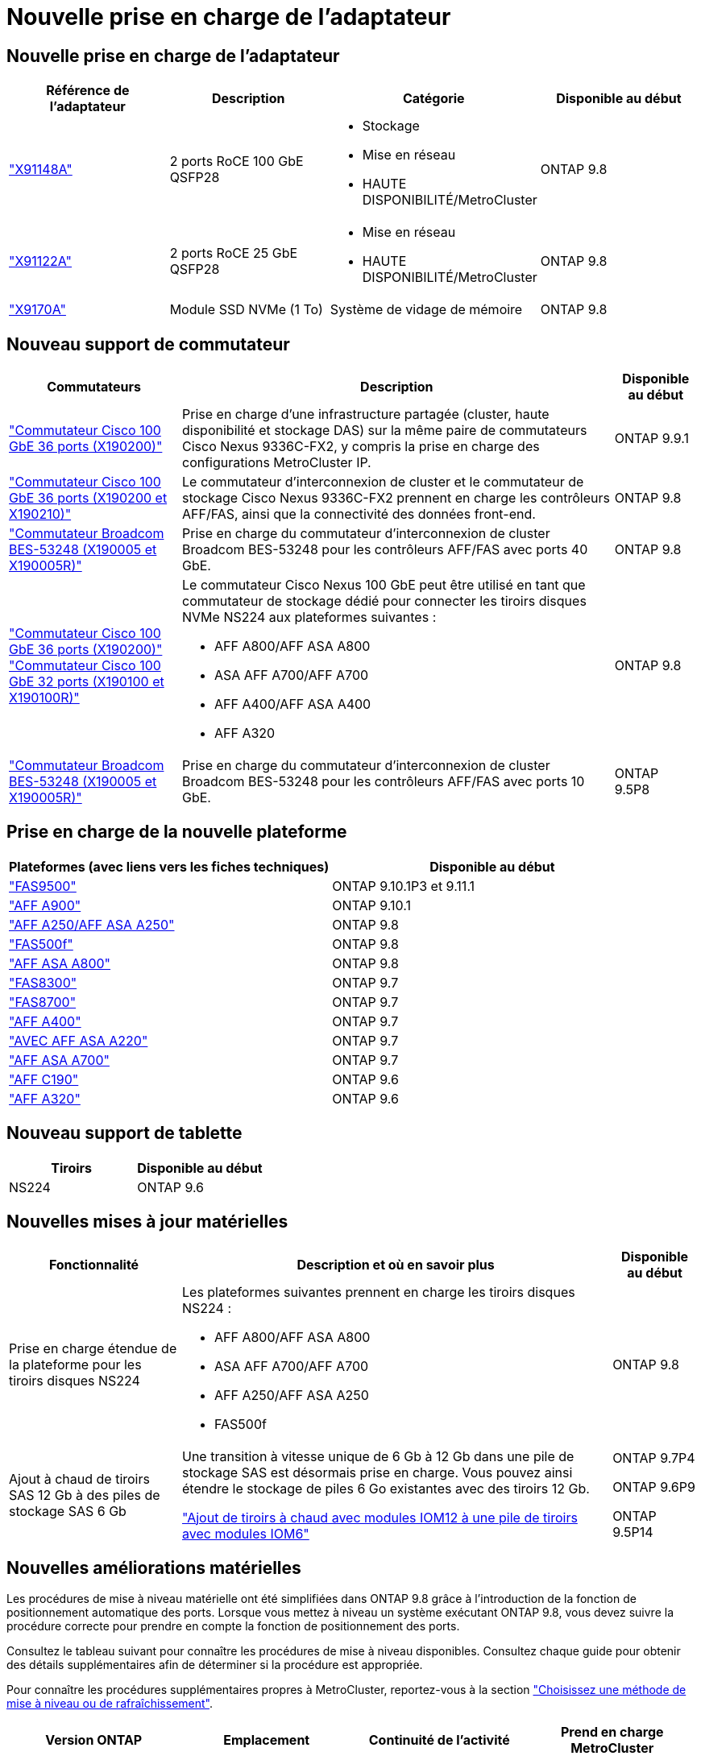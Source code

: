 = Nouvelle prise en charge de l'adaptateur
:allow-uri-read: 




== Nouvelle prise en charge de l'adaptateur

[cols="4*"]
|===
| Référence de l'adaptateur | Description | Catégorie | Disponible au début 


 a| 
https://hwu.netapp.com/adapter/index["X91148A"]
 a| 
2 ports RoCE 100 GbE QSFP28
 a| 
* Stockage
* Mise en réseau
* HAUTE DISPONIBILITÉ/MetroCluster

 a| 
ONTAP 9.8



 a| 
https://hwu.netapp.com/adapter/index["X91122A"]
 a| 
2 ports RoCE 25 GbE QSFP28
 a| 
* Mise en réseau
* HAUTE DISPONIBILITÉ/MetroCluster

 a| 
ONTAP 9.8



 a| 
https://hwu.netapp.com/adapter/index["X9170A"]
 a| 
Module SSD NVMe (1 To)
 a| 
Système de vidage de mémoire
 a| 
ONTAP 9.8

|===


== Nouveau support de commutateur

[cols="25h,~,~"]
|===
| Commutateurs | Description | Disponible au début 


 a| 
https://hwu.netapp.com/Switch/Index["Commutateur Cisco 100 GbE 36 ports (X190200)"]
 a| 
Prise en charge d'une infrastructure partagée (cluster, haute disponibilité et stockage DAS) sur la même paire de commutateurs Cisco Nexus 9336C-FX2, y compris la prise en charge des configurations MetroCluster IP.
 a| 
ONTAP 9.9.1



 a| 
https://hwu.netapp.com/Switch/Index["Commutateur Cisco 100 GbE 36 ports (X190200 et X190210)"]
 a| 
Le commutateur d'interconnexion de cluster et le commutateur de stockage Cisco Nexus 9336C-FX2 prennent en charge les contrôleurs AFF/FAS, ainsi que la connectivité des données front-end.
 a| 
ONTAP 9.8



 a| 
https://hwu.netapp.com/Switch/Index["Commutateur Broadcom BES-53248 (X190005 et X190005R)"]
 a| 
Prise en charge du commutateur d'interconnexion de cluster Broadcom BES-53248 pour les contrôleurs AFF/FAS avec ports 40 GbE.
 a| 
ONTAP 9.8



 a| 
https://hwu.netapp.com/Switch/Index["Commutateur Cisco 100 GbE 36 ports (X190200)"] https://hwu.netapp.com/Switch/Index["Commutateur Cisco 100 GbE 32 ports (X190100 et X190100R)"]
 a| 
Le commutateur Cisco Nexus 100 GbE peut être utilisé en tant que commutateur de stockage dédié pour connecter les tiroirs disques NVMe NS224 aux plateformes suivantes :

* AFF A800/AFF ASA A800
* ASA AFF A700/AFF A700
* AFF A400/AFF ASA A400
* AFF A320

 a| 
ONTAP 9.8



 a| 
https://hwu.netapp.com/Switch/Index["Commutateur Broadcom BES-53248 (X190005 et X190005R)"]
 a| 
Prise en charge du commutateur d'interconnexion de cluster Broadcom BES-53248 pour les contrôleurs AFF/FAS avec ports 10 GbE.
 a| 
ONTAP 9.5P8

|===


== Prise en charge de la nouvelle plateforme

[cols="2*"]
|===
| Plateformes (avec liens vers les fiches techniques) | Disponible au début 


 a| 
https://hwu.netapp.com/ProductSpecs/Index["FAS9500"]
 a| 
ONTAP 9.10.1P3 et 9.11.1



 a| 
https://www.netapp.com/pdf.html?item=/media/7828-ds-3582.pdf["AFF A900"]
 a| 
ONTAP 9.10.1



 a| 
https://www.netapp.com/pdf.html?item=/media/7828-ds-3582.pdf["AFF A250/AFF ASA A250"]
 a| 
ONTAP 9.8



 a| 
https://www.netapp.com/pdf.html?item=/media/7819-ds-4020.pdf["FAS500f"]
 a| 
ONTAP 9.8



 a| 
https://www.netapp.com/pdf.html?item=/media/7828-ds-3582.pdf["AFF ASA A800"]
 a| 
ONTAP 9.8



 a| 
https://www.netapp.com/pdf.html?item=/media/7819-ds-4020.pdf["FAS8300"]
 a| 
ONTAP 9.7



 a| 
https://www.netapp.com/pdf.html?item=/media/7819-ds-4020.pdf["FAS8700"]
 a| 
ONTAP 9.7



 a| 
https://www.netapp.com/pdf.html?item=/media/7828-ds-3582.pdf["AFF A400"]
 a| 
ONTAP 9.7



 a| 
https://www.netapp.com/pdf.html?item=/media/17190-na-382.pdf["AVEC AFF ASA A220"]
 a| 
ONTAP 9.7



 a| 
https://www.netapp.com/pdf.html?item=/media/7828-ds-3582.pdf["AFF ASA A700"]
 a| 
ONTAP 9.7



 a| 
https://www.netapp.com/pdf.html?item=/media/7623-ds-3989.pdf["AFF C190"^]
 a| 
ONTAP 9.6



 a| 
https://www.netapp.com/pdf.html?item=/media/17190-na-382.pdf["AFF A320"]
 a| 
ONTAP 9.6

|===


== Nouveau support de tablette

[cols="2*"]
|===
| Tiroirs | Disponible au début 


 a| 
NS224
 a| 
ONTAP 9.6

|===


== Nouvelles mises à jour matérielles

[cols="25h,~,~"]
|===
| Fonctionnalité | Description et où en savoir plus | Disponible au début 


 a| 
Prise en charge étendue de la plateforme pour les tiroirs disques NS224
 a| 
Les plateformes suivantes prennent en charge les tiroirs disques NS224 :

* AFF A800/AFF ASA A800
* ASA AFF A700/AFF A700
* AFF A250/AFF ASA A250
* FAS500f

 a| 
ONTAP 9.8



 a| 
Ajout à chaud de tiroirs SAS 12 Gb à des piles de stockage SAS 6 Gb
 a| 
Une transition à vitesse unique de 6 Gb à 12 Gb dans une pile de stockage SAS est désormais prise en charge. Vous pouvez ainsi étendre le stockage de piles 6 Go existantes avec des tiroirs 12 Gb.

https://docs.netapp.com/platstor/topic/com.netapp.doc.hw-ds-mix-hotadd/home.html["Ajout de tiroirs à chaud avec modules IOM12 à une pile de tiroirs avec modules IOM6"]
 a| 
ONTAP 9.7P4

ONTAP 9.6P9

ONTAP 9.5P14

|===


== Nouvelles améliorations matérielles

Les procédures de mise à niveau matérielle ont été simplifiées dans ONTAP 9.8 grâce à l'introduction de la fonction de positionnement automatique des ports. Lorsque vous mettez à niveau un système exécutant ONTAP 9.8, vous devez suivre la procédure correcte pour prendre en compte la fonction de positionnement des ports.

Consultez le tableau suivant pour connaître les procédures de mise à niveau disponibles. Consultez chaque guide pour obtenir des détails supplémentaires afin de déterminer si la procédure est appropriée.

Pour connaître les procédures supplémentaires propres à MetroCluster, reportez-vous à la section https://docs.netapp.com/us-en/ontap-metrocluster/upgrade/concept_choosing_an_upgrade_method_mcc.html["Choisissez une méthode de mise à niveau ou de rafraîchissement"].

[cols="4*"]
|===
| Version ONTAP | Emplacement | Continuité de l'activité | Prend en charge MetroCluster 


 a| 
9.8 à 9.0.x
 a| 
https://docs.netapp.com/us-en/ontap-systems-upgrade/upgrade/upgrade-decide-to-use-this-guide.html["Guide Express de mise à niveau matérielle des contrôleurs"] (Déplacement du stockage physique existant)
 a| 
Non
 a| 
Non



 a| 
https://docs.netapp.com/us-en/ontap-systems-upgrade/upgrade/upgrade-decide-to-use-this-guide.html["Guide Express de mise à niveau matérielle des contrôleurs"] (Déplacement des volumes vers un nouveau stockage)
 a| 
Oui.
 a| 
Non



 a| 
9.8
 a| 
https://docs.netapp.com/us-en/ontap-systems-upgrade/upgrade/upgrade-decide-to-use-this-guide.html["Utilisation des commandes "remplacer contrôleur système" pour mettre à niveau le matériel du contrôleur exécutant ONTAP 9.8"]
 a| 
Oui.
 a| 
Oui (FC)



 a| 
9.8
 a| 
https://docs.netapp.com/us-en/ontap-systems-upgrade/upgrade-arl-manual-app/index.html["Utilisation du transfert d'agrégats pour mettre à niveau manuellement le matériel du contrôleur exécutant ONTAP 9.8 ou une version ultérieure"]
 a| 
Oui.
 a| 
Oui (FC)



 a| 
9.7 à 9.5
 a| 
https://docs.netapp.com/us-en/ontap-systems-upgrade/upgrade-arl-auto/index.html["Utilisation des commandes "remplacer contrôleur système" pour mettre à niveau le matériel du contrôleur exécutant ONTAP 9.5 vers ONTAP 9.7"]
 a| 
Oui.
 a| 
Oui (FC)



 a| 
9.7 et versions antérieures
 a| 
https://docs.netapp.com/us-en/ontap-systems-upgrade/upgrade-arl-manual/index.html["Mettre à niveau les contrôleurs avec déplacement d'agrégats pour mettre à niveau manuellement le matériel du contrôleur exécutant ONTAP 9.7 et les versions antérieures"]
 a| 
Oui.
 a| 
Oui (FC)

|===